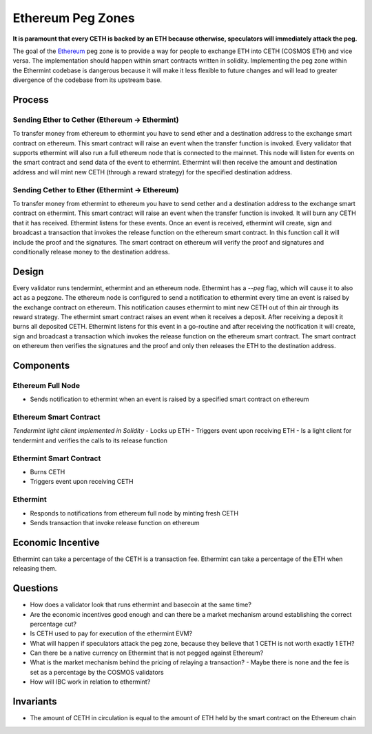 .. _peg-zones.rst:

Ethereum Peg Zones
==================
**It is paramount that every CETH is backed by an ETH because otherwise, speculators will immediately attack the peg.**

The goal of the `Ethereum <./future-architecture.html>`__  peg zone is to provide a way for people to exchange ETH into CETH (COSMOS ETH) and vice versa.
The implementation should happen within smart contracts written in solidity. Implementing the peg zone within the Ethermint codebase is dangerous because it will make it less flexible to future changes and will lead to greater divergence of the codebase from its upstream base. 

Process
-------

Sending Ether to Cether (Ethereum -> Ethermint)
^^^^^^^^^^^^^^^^^^^^^^^^^^^^^^^^^^^^^^^^^^^^^^^

To transfer money from ethereum to ethermint you have to send ether and a destination address to the exchange smart contract on ethereum. This smart contract will raise an event when the transfer function is invoked. Every validator
that supports ethermint will also run a full ethereum node that is connected to the mainnet. This node will listen for events on the smart contract and send data of the event to ethermint. Ethermint will then receive the amount and
destination address and will mint new CETH (through a reward strategy) for the specified destination address.

Sending Cether to Ether (Ethermint -> Ethereum)
^^^^^^^^^^^^^^^^^^^^^^^^^^^^^^^^^^^^^^^^^^^^^^^

To transfer money from ethermint to ethereum you have to send cether and a destination address to the exchange smart contract on ethermint. This smart contract will raise an event when the transfer function is invoked. It will burn
any CETH that it has received. Ethermint listens for these events. Once an event is received, ethermint will create, sign and broadcast a transaction that invokes the release function on the ethereum smart contract. In this function
call it will include the proof and the signatures. The smart contract on ethereum will verify the proof and signatures and conditionally release money to the destination address.

Design
------

Every validator runs tendermint, ethermint and an ethereum node. Ethermint has a `--peg` flag, which will cause it to also act as a pegzone.
The ethereum node is configured to send a notification to ethermint every time an event
is raised by the exchange contract on ethereum. This notification causes ethermint to mint new CETH out of thin air through its reward strategy.
The ethermint smart contract raises an event when it receives a deposit. After receiving a deposit it burns all deposited CETH. Ethermint listens for this event in a go-routine and after receiving the notification it will create, 
sign and broadcast a transaction which invokes the release function on the ethereum smart contract. The smart contract on ethereum then verifies the signatures and the proof and only then releases the ETH to the destination address.

Components
----------

Ethereum Full Node
^^^^^^^^^^^^^^^^^^
- Sends notification to ethermint when an event is raised by a specified smart contract on ethereum

Ethereum Smart Contract
^^^^^^^^^^^^^^^^^^^^^^^
*Tendermint light client implemented in Solidity*
- Locks up ETH
- Triggers event upon receiving ETH
- Is a light client for tendermint and verifies the calls to its release function

Ethermint Smart Contract
^^^^^^^^^^^^^^^^^^^^^^^^
- Burns CETH
- Triggers event upon receiving CETH

Ethermint
^^^^^^^^^
- Responds to notifications from ethereum full node by minting fresh CETH
- Sends transaction that invoke release function on ethereum

Economic Incentive
------------------
Ethermint can take a percentage of the CETH is a transaction fee.
Ethermint can take a percentage of the ETH when releasing them.

Questions
---------
- How does a validator look that runs ethermint and basecoin at the same time?
- Are the economic incentives good enough and can there be a market mechanism around establishing the correct percentage cut?
- Is CETH used to pay for execution of the ethermint EVM?
- What will happen if speculators attack the peg zone, because they believe that 1 CETH is not worth exactly 1 ETH?
- Can there be a native currency on Ethermint that is not pegged against Ethereum?
- What is the market mechanism behind the pricing of relaying a transaction?
  - Maybe there is none and the fee is set as a percentage by the COSMOS validators
- How will IBC work in relation to ethermint?

Invariants
----------
- The amount of CETH in circulation is equal to the amount of ETH held by the smart contract on the Ethereum chain

